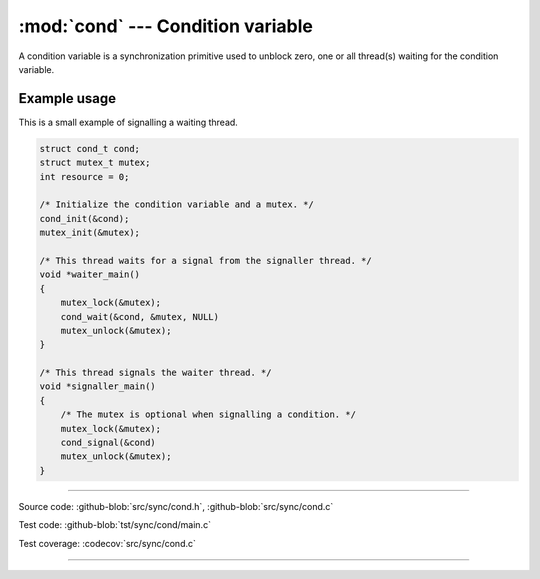 :mod:`cond` --- Condition variable
==================================

.. module:: cond
   :synopsis: Condition variable.

A condition variable is a synchronization primitive used to unblock
zero, one or all thread(s) waiting for the condition variable.

Example usage
-------------

This is a small example of signalling a waiting thread.

.. code-block:: c

   struct cond_t cond;
   struct mutex_t mutex;
   int resource = 0;

   /* Initialize the condition variable and a mutex. */
   cond_init(&cond);
   mutex_init(&mutex);

   /* This thread waits for a signal from the signaller thread. */
   void *waiter_main()
   {
       mutex_lock(&mutex);
       cond_wait(&cond, &mutex, NULL)
       mutex_unlock(&mutex);
   }

   /* This thread signals the waiter thread. */
   void *signaller_main()
   {
       /* The mutex is optional when signalling a condition. */
       mutex_lock(&mutex);
       cond_signal(&cond)
       mutex_unlock(&mutex);
   }

----------------------------------------------

Source code: :github-blob:`src/sync/cond.h`, :github-blob:`src/sync/cond.c`

Test code: :github-blob:`tst/sync/cond/main.c`

Test coverage: :codecov:`src/sync/cond.c`

----------------------------------------------

.. doxygenfile:: sync/cond.h
   :project: simba
